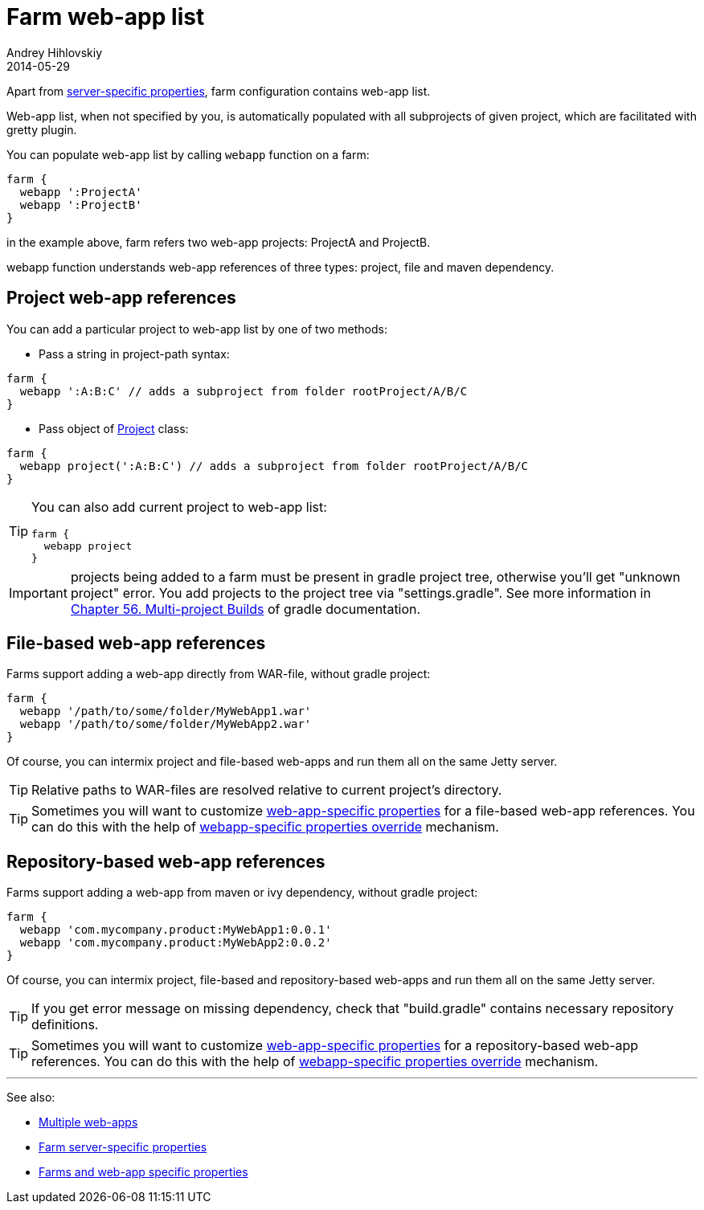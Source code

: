 = Farm web-app list
Andrey Hihlovskiy
2014-05-29
:sectanchors:
:jbake-type: page
:jbake-status: published

Apart from link:Farm-server-specific-properties.html[server-specific properties], farm configuration contains web-app list.

Web-app list, when not specified by you, is automatically populated with all subprojects of given project, which are facilitated with gretty plugin.

You can populate web-app list by calling `webapp` function on a farm:

[source,groovy]
----
farm {
  webapp ':ProjectA'
  webapp ':ProjectB'
}
----

in the example above, farm refers two web-app projects: ProjectA and ProjectB.

webapp function understands web-app references of three types: project, file and maven dependency.

== Project web-app references

You can add a particular project to web-app list by one of two methods:

* Pass a string in project-path syntax: 

[source,groovy]
----
farm {
  webapp ':A:B:C' // adds a subproject from folder rootProject/A/B/C
}
----

* Pass object of http://www.gradle.org/docs/current/javadoc/org/gradle/api/Project.html[Project] class:

[source,groovy]
----
farm {
  webapp project(':A:B:C') // adds a subproject from folder rootProject/A/B/C
}
----

[TIP]
====
You can also add current project to web-app list:

[source,groovy]
----
farm {
  webapp project
}
----
====

IMPORTANT: projects being added to a farm must be present in gradle project tree, otherwise you'll get "unknown project" error. You add projects to the project tree via "settings.gradle". See more information in link:http://www.gradle.org/docs/current/userguide/multi_project_builds.html.html[Chapter 56. Multi-project Builds] of gradle documentation.

== File-based web-app references

Farms support adding a web-app directly from WAR-file, without gradle project:

[source,groovy]
----
farm {
  webapp '/path/to/some/folder/MyWebApp1.war'
  webapp '/path/to/some/folder/MyWebApp2.war'
}
----

Of course, you can intermix project and file-based web-apps and run them all on the same Jetty server.

TIP: Relative paths to WAR-files are resolved relative to current project's directory. 

TIP: Sometimes you will want to customize link:Gretty-configuration.html#_web_app_specific_properties[web-app-specific properties] for a file-based web-app references. You can do this with the help of link:Farms-and-web-app-specific-properties.html#_web_app_specific_properties_override[webapp-specific properties override] mechanism.

== Repository-based web-app references

Farms support adding a web-app from maven or ivy dependency, without gradle project:

[source,groovy]
----
farm {
  webapp 'com.mycompany.product:MyWebApp1:0.0.1'  
  webapp 'com.mycompany.product:MyWebApp2:0.0.2'
}
----

Of course, you can intermix project, file-based and repository-based web-apps and run them all on the same Jetty server.

TIP: If you get error message on missing dependency, check that "build.gradle" contains necessary repository definitions.

TIP: Sometimes you will want to customize link:Gretty-configuration.html#_web_app_specific_properties[web-app-specific properties] for a repository-based web-app references. You can do this with the help of link:Farms-and-web-app-specific-properties.html#_web_app_specific_properties_override[webapp-specific properties override] mechanism.

'''

See also: 

* link:index.html#_multiple_web_apps[Multiple web-apps]
* link:Farm-server-specific-properties.html[Farm server-specific properties]
* link:Farms-and-web-app-specific-properties.html[Farms and web-app specific properties]
